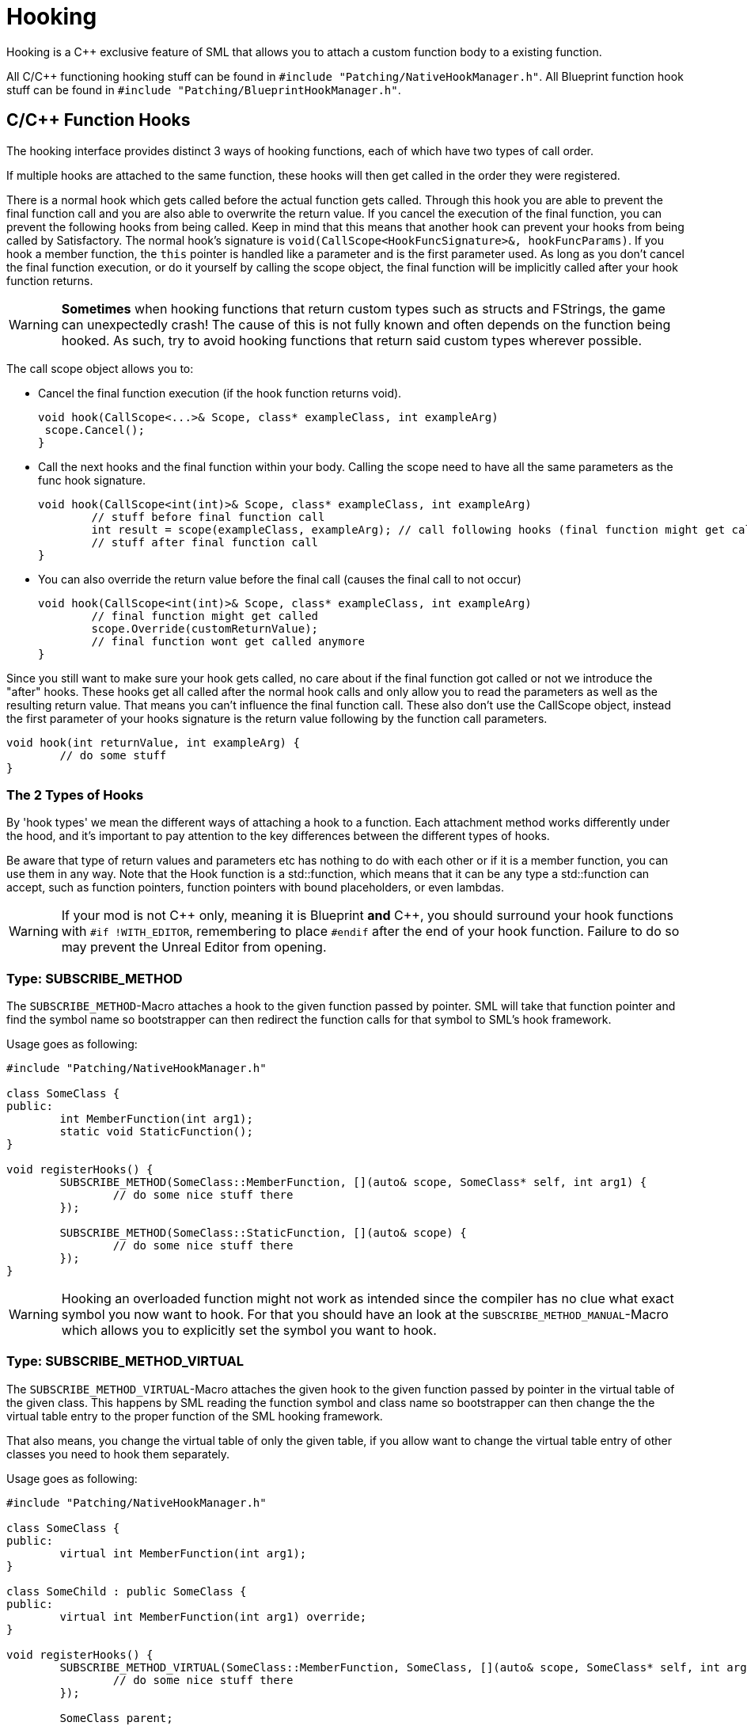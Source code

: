 = Hooking

Hooking is a {cpp} exclusive feature of SML that allows you to attach a custom function body to a existing function.

All C/{cpp} functioning hooking stuff can be found in `#include "Patching/NativeHookManager.h"`.
All Blueprint function hook stuff can be found in `#include "Patching/BlueprintHookManager.h"`.

== C/{cpp} Function Hooks

The hooking interface provides distinct 3 ways of hooking functions, each of which have two types of call order.

If multiple hooks are attached to the same function, these hooks will then get called in the order they were registered.

There is a normal hook which gets called before the actual function gets called.
Through this hook you are able to prevent the final function call and you are also able to overwrite the return value.
If you cancel the execution of the final function, you can prevent the following hooks from being called.
Keep in mind that this means that another hook can prevent your hooks from being called by Satisfactory.
The normal hook's signature is `void(CallScope<HookFuncSignature>&, hookFuncParams)`.
If you hook a member function, the `this` pointer is handled like a parameter and is the first parameter used.
As long as you don't cancel the final function execution, or do it yourself by calling the scope object,
the final function will be implicitly called after your hook function returns.

[WARNING]
====
**Sometimes** when hooking functions that return custom types such as structs and FStrings, the game can unexpectedly crash!
The cause of this is not fully known and often depends on the function being hooked.
As such, try to avoid hooking functions that return said custom types wherever possible.
====

The call scope object allows you to:

- Cancel the final function execution (if the hook function returns void).
+
[source,cpp]
----
void hook(CallScope<...>& Scope, class* exampleClass, int exampleArg)
 scope.Cancel();
}
----
- Call the next hooks and the final function within your body.
Calling the scope need to have all the same parameters as the func hook signature.
+
[source,cpp]
----
void hook(CallScope<int(int)>& Scope, class* exampleClass, int exampleArg)
	// stuff before final function call
	int result = scope(exampleClass, exampleArg); // call following hooks (final function might get called as long as following hooks don't cancel/overwrite it)
	// stuff after final function call
}
----
- You can also override the return value before the final call (causes the final call to not occur)
+
[source,cpp]
----
void hook(CallScope<int(int)>& Scope, class* exampleClass, int exampleArg)
	// final function might get called
	scope.Override(customReturnValue);
	// final function wont get called anymore
}
----

Since you still want to make sure your hook gets called,
no care about if the final function got called or not we introduce the "after" hooks.
These hooks get all called after the normal hook calls and only allow you to
read the parameters as well as the resulting return value.
That means you can't influence the final function call.
These also don't use the CallScope object, instead the first parameter of your hooks signature
is the return value following by the function call parameters.

[source,cpp]
----
void hook(int returnValue, int exampleArg) {
	// do some stuff
}
----

=== The 2 Types of Hooks

By 'hook types' we mean the different ways of attaching a hook to a function.
Each attachment method works differently under the hood, and it's important to pay attention to the key differences between the different types of hooks.

Be aware that type of return values and parameters etc has nothing to do with each other or if it is a member function, you can use them in any way.
Note that the Hook function is a std::function, which means that it can be any type a std::function can accept, such as function pointers, function pointers with bound placeholders, or even lambdas.

[WARNING]
====
If your mod is not {cpp} only, meaning it is Blueprint **and** {cpp}, you should surround your hook functions with `#if !WITH_EDITOR`, remembering to place `#endif` after the end of your hook function. Failure to do so may prevent the Unreal Editor from opening.
====

=== Type: SUBSCRIBE_METHOD

The `SUBSCRIBE_METHOD`-Macro attaches a hook to the given function passed by pointer.
SML will take that function pointer and find the symbol name so bootstrapper can then redirect
the function calls for that symbol to SML's hook framework.

Usage goes as following:

[source,cpp]
----
#include "Patching/NativeHookManager.h"

class SomeClass {
public:
	int MemberFunction(int arg1);
	static void StaticFunction();
}

void registerHooks() {
	SUBSCRIBE_METHOD(SomeClass::MemberFunction, [](auto& scope, SomeClass* self, int arg1) {
		// do some nice stuff there
	});

	SUBSCRIBE_METHOD(SomeClass::StaticFunction, [](auto& scope) {
		// do some nice stuff there
	});
}
----

[WARNING]
====
Hooking an overloaded function might not work as intended since the compiler has no clue what exact symbol you now want to hook.
For that you should have an look at the `SUBSCRIBE_METHOD_MANUAL`-Macro which allows you
to explicitly set the symbol you want to hook.
====

=== Type: SUBSCRIBE_METHOD_VIRTUAL

The `SUBSCRIBE_METHOD_VIRTUAL`-Macro attaches the given hook to the given function passed
by pointer in the virtual table of the given class.
This happens by SML reading the function symbol and class name so bootstrapper can then
change the the virtual table entry to the proper function of the SML hooking framework.

That also means, you change the virtual table of only the given table,
if you allow want to change the virtual table entry of other classes you need to hook them
separately.

Usage goes as following:

[source,cpp]
----
#include "Patching/NativeHookManager.h"

class SomeClass {
public:
	virtual int MemberFunction(int arg1);
}

class SomeChild : public SomeClass {
public:
	virtual int MemberFunction(int arg1) override;
}

void registerHooks() {
	SUBSCRIBE_METHOD_VIRTUAL(SomeClass::MemberFunction, SomeClass, [](auto& scope, SomeClass* self, int arg1) {
		// do some nice stuff there
	});

	SomeClass parent;
	parent->MemberFunction(0); // hook gets called
	SomeChild c;
	c->MemberFunction(1); // hook does not get called
}
----


=== Special Cases

Depending on the type of function you are attempting to hook and what you want to do with it, you may need to make some adjustments.

==== Const Functions

When hooking a `const` function you will need to prefix the "self" pointer with `const`. 
[horizontal]
*Non-Const Function*:: `(auto& scope, SomeClass* self)`
*Const Function*:: 	`(auto& scope, *const* SomeClass* self)`

==== Hooking AFTER

For "after" hooks, add the `_AFTER` postfix to the macro names.

Be aware that the hook function signature changes accordingly and will no longer need the "scope":
[horizontal]
*Non-Virtual*:: `SUBSCRIBE_METHOD_AFTER(SomeClass::MemberFunction, [](SomeClass* self)`
*Virtual*:: `SUBSCRIBE_METHOD_VIRTUAL_AFTER(SomeClass::MemberFunction, [](SomeClass* self)`

==== FORCEINLINE Functions

Functions that are `FORCEINLINE` cannot be hooked.

==== UFUNCTIONs

A function being a `UFUNCTION` or not makes no difference on whether it can be hooked.

=== Unhooking

[WARNING]
====
Unhooking functionality has not been extensively tested. Please report issues you encounter on the Discord.
====

Macros will return a delegate that can be used with the
`UNSUBSCRIBE_METHOD` or `UNSUBSCRIBE_UOBJECT_METHOD` macro respectively
in order to unsubscribe from the function.

== Blueprint-Hooking

Blueprint function hooking works by changing the instructions of a Blueprint UFunction
so that first your hook gets called.

The hook function signature is `void(FBlueprintHookHelper&)`.
This helper structure provides a couple of functions allowing you to read and write data
to local function (including parameters), output parameters and accessing the context pointer.

You can attach a hook with the `HookBlueprintFunction`-Macro which takes a pointer
to the UFunction you want to attach the hook to.

Usage goes as following:

[source,cpp]
----
#include "Patching/BlueprintHookManager.h"

void registerHooks() {
	UClass* SomeClass = ...;
	UFunction* SomeFunc = SomeClass->FindFunctionByName(TEXT("TestFunc"));

	HookBlueprintFunction(SomeFunc, [](FBlueprintHookHelper& helper) {
		UObject* ctx = helper.GetContext(); // the object this function got called onto
		FString* localStr = helper.GetLocalVarPtr<FString>("StrVariable"); // getting the pointer to a local variable
		FString* output = helper.GetOutVariablePtr<FString>("OutValue"); // getting the pointer to a output variable
		// do some nice stuff there
	});
}
----

[WARNING]
====
You can also provide a count of instruction as third parameter to hook as instruction based offset from the top.
But we highly encourage you to not do so unless you know what you exactly do!
====

== Protected/Private Function Hooking

If the function you are attempting to hook is protected or private to that specific class, you must use the `friend` declaration.

This also means that you can only hook this function from a class, not global scope.

For example, let's assume you have a class called `MyWatcher` in a namespace called `MyMod`, and you wish to hook the function `EnterChatMessage` from `AFGPlayerController` class.

The suggested method of doing this is with xref:Development/ModLoader/AccessTransformers.adoc[Access Transformers].
In your AccessTransformers.ini file you would create the entry:

[source,ini]
----
Friend=(Class="AFGPlayerController", FriendClass="MyWatcher")
----

Alternatively, you can edit the header files directly. This is not advisable for reasons described in more detail on the xref:Development/ModLoader/AccessTransformers.adoc[Access Transformers] page.
You must first edit the `FGPlayerController.h` header and add the following block of code to it:

[source,cpp]
----
namespace MyMod
{
    class MyWatcher;
}
----

Then you have to add the `friend` declaration to the class itself, in result, it should look like this:

[source,cpp]
----
...

class FACTORYGAME_API AFGPlayerController : public AFGPlayerControllerBase
{
	GENERATED_BODY()
public:
	friend MyMod::MyWatcher;

...
----
